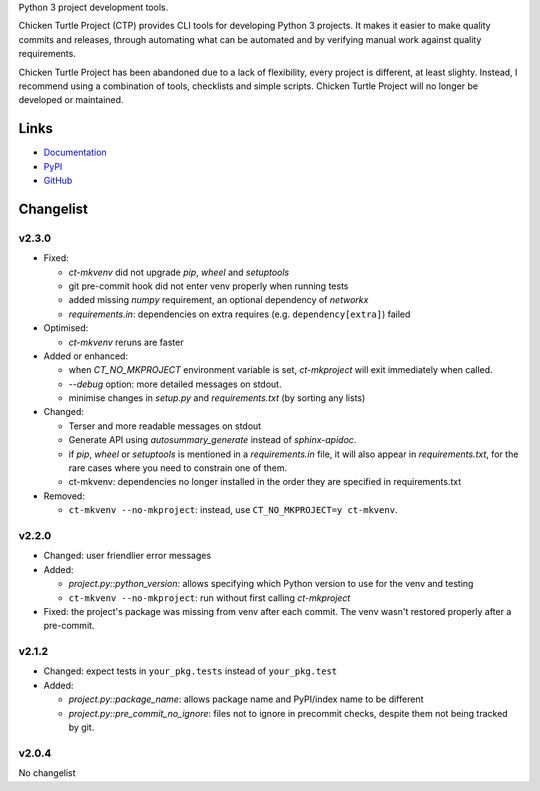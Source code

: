 Python 3 project development tools.

Chicken Turtle Project (CTP) provides CLI tools for developing Python 3 projects.
It makes it easier to make quality commits and releases, through automating
what can be automated and by verifying manual work against quality requirements. 

Chicken Turtle Project has been abandoned due to a lack of flexibility, every
project is different, at least slighty. Instead, I recommend using a
combination of tools, checklists and simple scripts. Chicken Turtle Project
will no longer be developed or maintained.


Links
=====

- `Documentation <http://pythonhosted.org/chicken_turtle_project/>`_
- `PyPI <https://pypi.python.org/pypi/chicken_turtle_project/>`_
- `GitHub <https://github.com/timdiels/chicken_turtle_project/>`_


Changelist
==========

v2.3.0
------

- Fixed:

  - `ct-mkvenv` did not upgrade `pip`, `wheel` and `setuptools`
  - git pre-commit hook did not enter venv properly when running tests
  - added missing `numpy` requirement, an optional dependency of `networkx`
  - `requirements.in`: dependencies on extra requires (e.g.
    ``dependency[extra]``) failed

- Optimised:

  - `ct-mkvenv` reruns are faster

- Added or enhanced: 
  
  - when `CT_NO_MKPROJECT` environment variable is set, `ct-mkproject` will
    exit immediately when called.

  - `--debug` option: more detailed messages on stdout. 

  - minimise changes in `setup.py` and `requirements.txt` (by sorting any lists)

- Changed: 

  - Terser and more readable messages on stdout

  - Generate API using `autosummary_generate` instead of `sphinx-apidoc`. 

  - if `pip`, `wheel` or `setuptools` is mentioned in a `requirements.in` file,
    it will also appear in `requirements.txt`, for the rare cases where you need
    to constrain one of them.

  - ct-mkvenv: dependencies no longer installed in the order they are specified
    in requirements.txt

- Removed: 
  
  - ``ct-mkvenv --no-mkproject``: instead, use ``CT_NO_MKPROJECT=y ct-mkvenv``.

v2.2.0
------

- Changed: user friendlier error messages
- Added:

  - `project.py::python_version`\ : allows specifying which Python version to use
    for the venv and testing
  - ``ct-mkvenv --no-mkproject``: run without first calling `ct-mkproject`
  
- Fixed: the project's package was missing from venv after each commit. The
  venv wasn't restored properly after a pre-commit.  


v2.1.2
------

- Changed: expect tests in ``your_pkg.tests`` instead of ``your_pkg.test``
- Added:

  - `project.py::package_name`\ : allows package name and PyPI/index name to be different 
  - `project.py::pre_commit_no_ignore`\ : files not to ignore in precommit checks,
    despite them not being tracked by git. 

v2.0.4
------
No changelist

